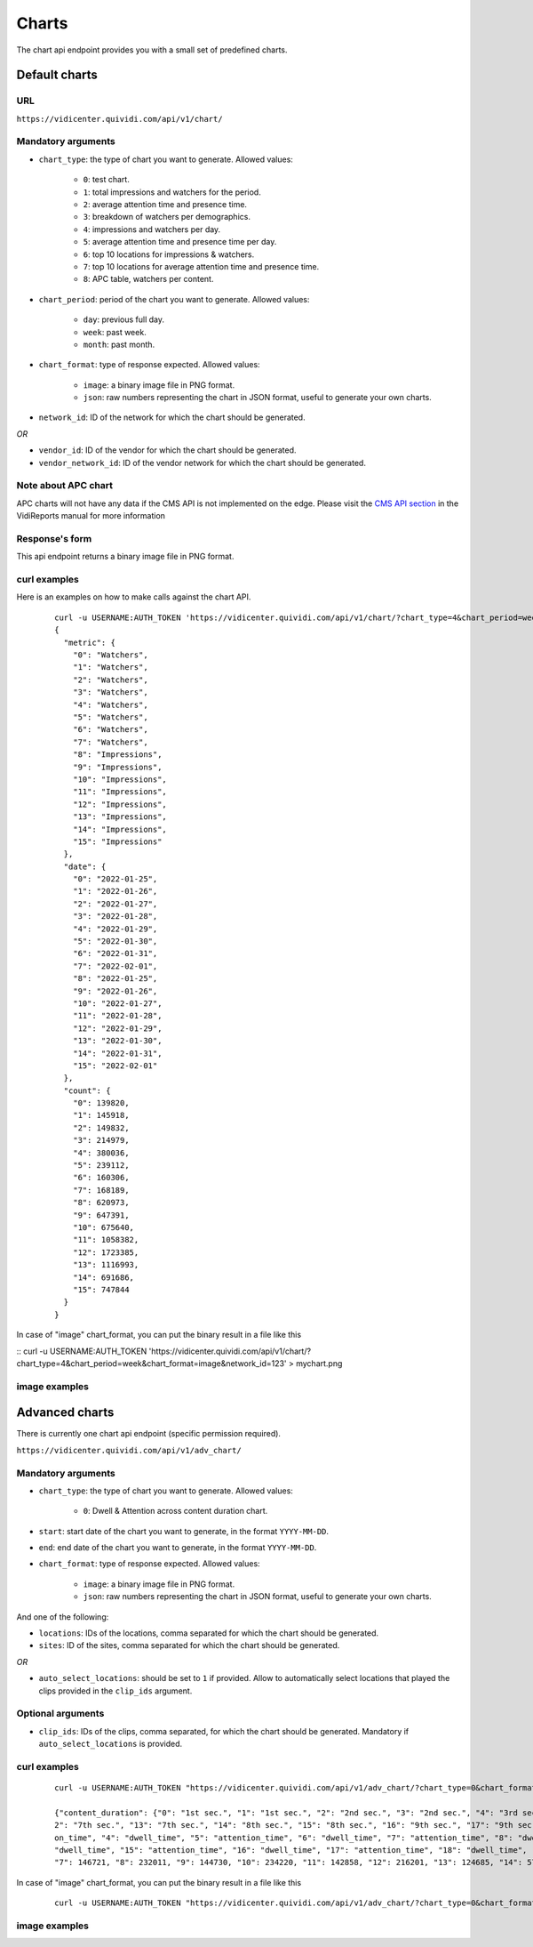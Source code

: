 .. _chart:


Charts
======

The chart api endpoint provides you with a small set of predefined charts.

Default charts
##############

URL
---

``https://vidicenter.quividi.com/api/v1/chart/``

Mandatory arguments
-------------------

* ``chart_type``: the type of chart you want to generate. Allowed values:

    * ``0``: test chart.
    * ``1``: total impressions and watchers for the period.
    * ``2``: average attention time and presence time.
    * ``3``: breakdown of watchers per demographics.
    * ``4``: impressions and watchers per day.
    * ``5``: average attention time and presence time per day.
    * ``6``: top 10 locations for impressions & watchers.
    * ``7``: top 10 locations for average attention time and presence time.
    * ``8``: APC table, watchers per content.

* ``chart_period``: period of the chart you want to generate. Allowed values:

    * ``day``: previous full day.
    * ``week``: past week.
    * ``month``: past month.

* ``chart_format``: type of response expected. Allowed values:

    * ``image``: a binary image file in PNG format.
    * ``json``: raw numbers representing the chart in JSON format, useful to generate your own charts.

* ``network_id``: ID of the network for which the chart should be generated.

*OR*

* ``vendor_id``: ID of the vendor for which the chart should be generated.
* ``vendor_network_id``: ID of the vendor network for which the chart should be generated.

Note about APC chart
--------------------
APC charts will not have any data if the CMS API is not implemented on the edge. Please visit the `CMS API section <https://vidicenter.quividi.com/vrmanual/prepostbid.html>`_ in the VidiReports manual for more information

Response's form
---------------

This api endpoint returns a binary image file in PNG format.


curl examples
-------------

Here is an examples on how to make calls against the chart API.

 ::

    curl -u USERNAME:AUTH_TOKEN 'https://vidicenter.quividi.com/api/v1/chart/?chart_type=4&chart_period=week&chart_format=json&network_id=123'
    {
      "metric": {
        "0": "Watchers",
        "1": "Watchers",
        "2": "Watchers",
        "3": "Watchers",
        "4": "Watchers",
        "5": "Watchers",
        "6": "Watchers",
        "7": "Watchers",
        "8": "Impressions",
        "9": "Impressions",
        "10": "Impressions",
        "11": "Impressions",
        "12": "Impressions",
        "13": "Impressions",
        "14": "Impressions",
        "15": "Impressions"
      },
      "date": {
        "0": "2022-01-25",
        "1": "2022-01-26",
        "2": "2022-01-27",
        "3": "2022-01-28",
        "4": "2022-01-29",
        "5": "2022-01-30",
        "6": "2022-01-31",
        "7": "2022-02-01",
        "8": "2022-01-25",
        "9": "2022-01-26",
        "10": "2022-01-27",
        "11": "2022-01-28",
        "12": "2022-01-29",
        "13": "2022-01-30",
        "14": "2022-01-31",
        "15": "2022-02-01"
      },
      "count": {
        "0": 139820,
        "1": 145918,
        "2": 149832,
        "3": 214979,
        "4": 380036,
        "5": 239112,
        "6": 160306,
        "7": 168189,
        "8": 620973,
        "9": 647391,
        "10": 675640,
        "11": 1058382,
        "12": 1723385,
        "13": 1116993,
        "14": 691686,
        "15": 747844
      }
    }

In case of "image" chart_format, you can put the binary result in a file like this

::
curl -u USERNAME:AUTH_TOKEN 'https://vidicenter.quividi.com/api/v1/chart/?chart_type=4&chart_period=week&chart_format=image&network_id=123' > mychart.png

image examples
--------------

.. image:: images/chart_01.png
.. image:: images/chart_02.png
.. image:: images/chart_03.png
.. image:: images/chart_04.png
.. image:: images/chart_05.png
.. image:: images/chart_06.png
.. image:: images/chart_07.png
.. image:: images/chart_08.png


Advanced charts
###############

There is currently one chart api endpoint (specific permission required).

``https://vidicenter.quividi.com/api/v1/adv_chart/``

Mandatory arguments
-------------------

* ``chart_type``: the type of chart you want to generate. Allowed values:

    * ``0``: Dwell & Attention across content duration chart.

* ``start``: start date of the chart you want to generate, in the format ``YYYY-MM-DD``.

* ``end``: end date of the chart you want to generate, in the format ``YYYY-MM-DD``.

* ``chart_format``: type of response expected. Allowed values:

    * ``image``: a binary image file in PNG format.
    * ``json``: raw numbers representing the chart in JSON format, useful to generate your own charts.

And one of the following:

* ``locations``: IDs of the locations, comma separated for which the chart should be generated.
* ``sites``: ID of the sites, comma separated for which the chart should be generated.

*OR*

* ``auto_select_locations``: should be set to ``1`` if provided. Allow to automatically select locations that played the clips provided in the ``clip_ids`` argument.

Optional arguments
------------------

* ``clip_ids``: IDs of the clips, comma separated, for which the chart should be generated. Mandatory if ``auto_select_locations`` is provided.

curl examples
-------------

 ::

    curl -u USERNAME:AUTH_TOKEN "https://vidicenter.quividi.com/api/v1/adv_chart/?chart_type=0&chart_format=json&start=2025-04-01&end=2025-04-14&auto_select_locations=1&clip_ids=my_clip1,my_clip2"

    {"content_duration": {"0": "1st sec.", "1": "1st sec.", "2": "2nd sec.", "3": "2nd sec.", "4": "3rd sec.", "5": "3rd sec.", "6": "4th sec.", "7": "4th sec.", "8": "5th sec.", "9": "5th sec.", "10": "6th sec.", "11": "6th sec.", "1
    2": "7th sec.", "13": "7th sec.", "14": "8th sec.", "15": "8th sec.", "16": "9th sec.", "17": "9th sec.", "18": "10th sec.", "19": "10th sec."}, "metric": {"0": "dwell_time", "1": "attention_time", "2": "dwell_time", "3": "attenti
    on_time", "4": "dwell_time", "5": "attention_time", "6": "dwell_time", "7": "attention_time", "8": "dwell_time", "9": "attention_time", "10": "dwell_time", "11": "attention_time", "12": "dwell_time", "13": "attention_time", "14":
    "dwell_time", "15": "attention_time", "16": "dwell_time", "17": "attention_time", "18": "dwell_time", "19": "attention_time"}, "seconds": {"0": 182142, "1": 164637, "2": 205167, "3": 155492, "4": 219770, "5": 150344, "6": 227601,
    "7": 146721, "8": 232011, "9": 144730, "10": 234220, "11": 142858, "12": 216201, "13": 124685, "14": 57136, "15": 10769, "16": 2963, "17": 1468, "18": 2702, "19": 1390}

In case of "image" chart_format, you can put the binary result in a file like this

 ::

    curl -u USERNAME:AUTH_TOKEN "https://vidicenter.quividi.com/api/v1/adv_chart/?chart_type=0&chart_format=image&start=2025-04-01&end=2025-04-14&auto_select_locations=1&clip_ids=my_clip1,my_clip2" > output.png

image examples
--------------

.. image:: images/adv_chart_01.png